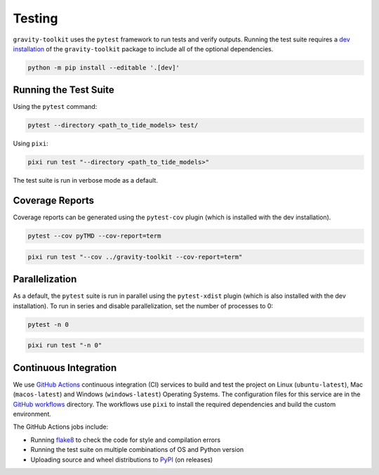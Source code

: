 =======
Testing
=======

``gravity-toolkit`` uses the ``pytest`` framework to run tests and verify outputs.
Running the test suite requires a `dev installation <../getting_started/Install.html>`_ of the ``gravity-toolkit`` package to include all of the optional dependencies.

.. code-block:: bash

    python -m pip install --editable '.[dev]'

Running the Test Suite
^^^^^^^^^^^^^^^^^^^^^^

Using the ``pytest`` command:

.. code-block:: bash

    pytest --directory <path_to_tide_models> test/

Using ``pixi``:

.. code-block:: bash

    pixi run test "--directory <path_to_tide_models>"

The test suite is run in verbose mode as a default.

Coverage Reports
^^^^^^^^^^^^^^^^

Coverage reports can be generated using the ``pytest-cov`` plugin (which is installed with the dev installation).

.. code-block:: bash

    pytest --cov pyTMD --cov-report=term 

.. code-block:: bash

    pixi run test "--cov ../gravity-toolkit --cov-report=term"

Parallelization
^^^^^^^^^^^^^^^

As a default, the ``pytest`` suite is run in parallel using the ``pytest-xdist`` plugin (which is also installed with the dev installation).
To run in series and disable parallelization, set the number of processes to 0:

.. code-block:: bash

    pytest -n 0

.. code-block:: bash

    pixi run test "-n 0"

Continuous Integration
^^^^^^^^^^^^^^^^^^^^^^
We use `GitHub Actions <https://github.com/tsutterley/gravity-toolkit/actions>`_ continuous integration (CI) services to build and test the project on Linux (``ubuntu-latest``), Mac (``macos-latest``) and Windows (``windows-latest``) Operating Systems.
The configuration files for this service are in the `GitHub workflows <https://github.com/tsutterley/gravity-toolkit/tree/main/.github/workflows>`_ directory.
The workflows use ``pixi`` to install the required dependencies and build the custom environment.

The GitHub Actions jobs include:

* Running `flake8 <https://flake8.pycqa.org/en/latest/>`_ to check the code for style and compilation errors
* Running the test suite on multiple combinations of OS and Python version
* Uploading source and wheel distributions to `PyPI <https://pypi.org/project/gravity-toolkit/>`_ (on releases)
